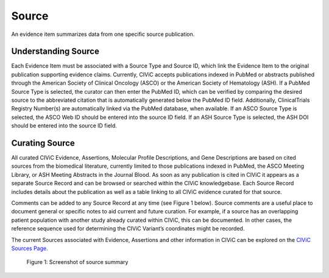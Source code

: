 .. _evidences-source:

Source
======
An evidence item summarizes data from one specific source publication.

Understanding Source
--------------------
Each Evidence Item must be associated with a Source Type and Source ID, which link the Evidence Item to the original publication supporting evidence claims. Currently, CIViC accepts publications indexed in PubMed or abstracts published through the American Society of Clinical Oncology (ASCO) or the American Society of Hematology (ASH). If a PubMed Source Type is selected, the curator can then enter the PubMed ID, which can be verified by comparing the desired source to the abbreviated citation that is automatically generated below the PubMed ID field. Additionally, ClinicalTrials Registry Number(s) are automatically linked via the PubMed database, when available. If an ASCO Source Type is selected, the ASCO Web ID should be entered into the source ID field. If an ASH Source Type is selected, the ASH DOI should be entered into the source ID field.

Curating Source
---------------
All curated CIViC Evidence, Assertions, Molecular Profile Descriptions, and Gene Descriptions are based on cited sources from the biomedical literature, currently limited to those publications indexed in PubMed, the ASCO Meeting Library, or ASH Meeting Abstracts in the Journal Blood. As soon as any publication is cited in CIViC it appears as a separate Source Record and can be browsed or searched within the CIViC knowledgebase. Each Source Record includes details about the publication as well as a table linking to all CIViC evidence curated for that source.

Comments can be added to any Source Record at any time (see Figure 1 below). Source comments are a useful place to document general or specific notes to aid current and future curation. For example, if a source has an overlapping patient population with another study already curated within CIViC, this can be documented. In other cases, the reference sequence used for determining the CIViC Variant’s coordinates might be recorded.

The current Sources associated with Evidence, Assertions and other information in CIViC can be explored on the `CIViC Sources Page <https://civicdb.org/sources/home>`__.

.. figure:: /images/figures/source-summary_Chen-et-al.png
   :alt: Screenshot of source summary

   Figure 1: Screenshot of source summary
 
